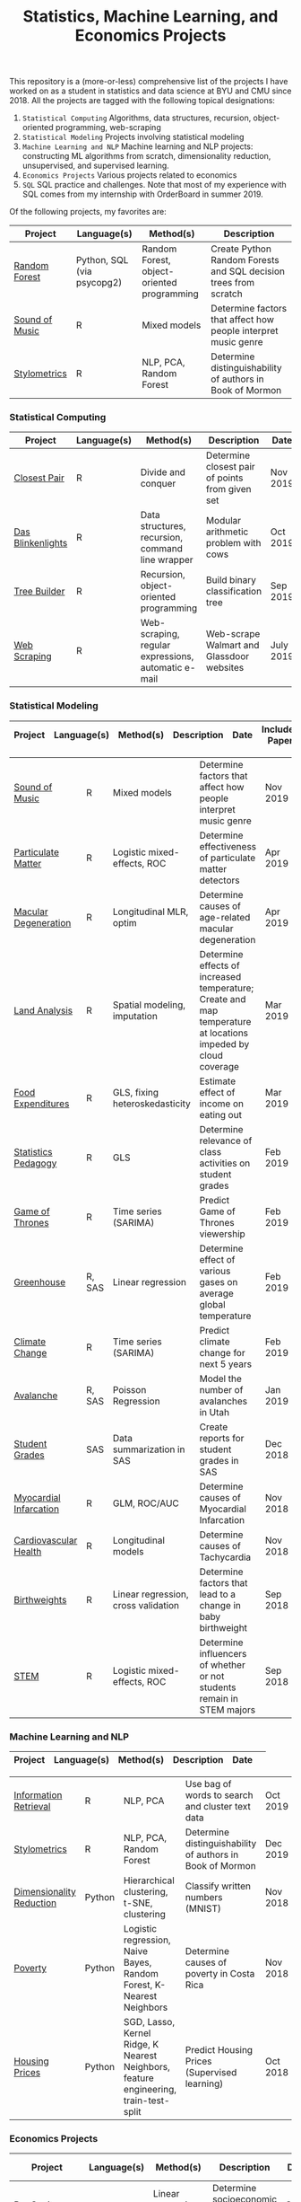 #+TITLE: Statistics, Machine Learning, and Economics Projects

This repository is a (more-or-less) comprehensive list of the projects I have worked on as a student in statistics and data science at BYU and CMU since 2018. All the projects are tagged with the following topical designations:

1.  =Statistical Computing= Algorithms, data structures, recursion, object-oriented programming, web-scraping
2. =Statistical Modeling= Projects involving statistical modeling
3. =Machine Learning and NLP= Machine learning and NLP projects: constructing ML algorithms from scratch, dimensionality reduction, unsupervised, and supervised learning.
4. =Economics Projects= Various projects related to economics
5. =SQL= SQL practice and challenges. Note that most of my experience with SQL comes from my internship with OrderBoard in summer 2019.

Of the following projects, my favorites are:
    | Project | Language(s) | Method(s) | Description   |
    |------------+--------+---------------------------------------------|
    | [[https://github.com/mpudil/random-forest][Random Forest]] |  Python, SQL (via psycopg2) | Random Forest, object-oriented programming | Create Python Random Forests and SQL decision trees from scratch 
    | [[file:sound-of-music][Sound of Music]]  |  R | Mixed models| Determine factors that affect how people interpret music genre | 
    | [[file:Stylometrics][Stylometrics]] |  R | NLP, PCA, Random Forest | Determine distinguishability of authors in Book of Mormon |
    


*** Statistical Computing

    | Project | Language(s) | Method(s) | Description   | Date |
    |------------+--------+---------------------------------------------|
    | [[file:closest-pair][Closest Pair]]   |  R | Divide and conquer | Determine closest pair of points from given set | Nov 2019
    | [[file:das-blinkenlights][Das Blinkenlights]]   |  R | Data structures, recursion, command line wrapper | Modular arithmetic problem with cows | Oct 2019 
    | [[file:tree-builder][Tree Builder]]      |   R | Recursion, object-oriented programming| Build binary classification tree | Sep 2019 |
    | [[file:web-scraping][Web Scraping]]      |   R |Web-scraping, regular expressions, automatic e-mail| Web-scrape Walmart and Glassdoor websites | July 2019 |

*** Statistical Modeling

    | Project | Language(s) | Method(s) | Description   | Date | Includes Paper
    |------------------+--------+-------------------------------------------------------|
    
    | [[file:sound-of-music][Sound of Music]]  |  R | Mixed models| Determine factors that affect how people interpret music genre | Nov 2019  | Yes
    | [[file:particulate-matter][Particulate Matter]] | R | Logistic mixed-effects, ROC | Determine effectiveness of particulate matter detectors | Apr 2019 | Yes |
    | [[file:armd_analysis.R][Macular Degeneration]]  |  R | Longitudinal MLR, optim | Determine causes of age-related macular degeneration | Apr 2019 | |
    | [[file:Land_Analysis.R][Land Analysis]]  |  R | Spatial modeling, imputation | Determine effects of increased temperature; Create and map temperature at locations impeded by cloud coverage | Mar 2019 | |
    | [[file:FoodExpenditures.R][Food Expenditures]]  |  R | GLS, fixing heteroskedasticity| Estimate effect of income on eating out | Mar 2019 | |
    | [[file:Statistics-Pedagogy][Statistics Pedagogy]]  |  R | GLS | Determine relevance of class activities on student grades | Feb 2019 | Yes |
    | [[file:GOT.R][Game of Thrones]]  |  R | Time series (SARIMA) | Predict Game of Thrones viewership | Feb 2019 | |
    | [[file:Greenhouse][Greenhouse]] |  R, SAS | Linear regression | Determine effect of various gases on average global temperature | Feb 2019 |  |
    | [[file:Climate_Analysis.R][Climate Change]]  |  R | Time series (SARIMA)| Predict climate change for next 5 years | Feb 2019 | |
    | [[file:Avalanche][Avalanche]]  |  R, SAS | Poisson Regression | Model the number of avalanches in Utah | Jan 2019| |
    | [[file:Grades.sas][Student Grades]]  |  SAS | Data summarization in SAS| Create reports for student grades in SAS | Dec 2018 | |
    | [[file:heart_disease.R][Myocardial Infarcation]]  |  R | GLM, ROC/AUC| Determine causes of Myocardial Infarcation | Nov 2018 | |
    | [[file:Cardio.R][Cardiovascular Health]]  |  R | Longitudinal models| Determine causes of Tachycardia | Nov 2018 | |
    | [[file:Birthweight_Analysis.R][Birthweights]]  |  R | Linear regression, cross validation | Determine factors that lead to a change in baby birthweight| Sep 2018 | |
    | [[file:STEM.R][STEM]] | R | Logistic mixed-effects, ROC | Determine influencers of whether or not students remain in STEM majors | Sep 2018 | |
    
   
    

*** Machine Learning and NLP

    | Project | Language(s) | Method(s) | Description   | Date | 
    |-------------------+--------+-------------------------------------------------------------|

    | [[file:information-retrieval-bow][Information Retrieval]] |  R | NLP, PCA| Use bag of words to search and cluster text data | Oct 2019 |
    | [[file:Stylometrics][Stylometrics]] |  R | NLP, PCA, Random Forest | Determine distinguishability of authors in Book of Mormon | Dec 2019
    | [[file:machine-learning/Dimensionality_Reduction.py][Dimensionality Reduction]]  |  Python | Hierarchical clustering, t-SNE, clustering| Classify written numbers (MNIST) | Nov 2018
    | [[file:machine-learning/Costa_Rica_Poverty.py][Poverty]] |  Python | Logistic regression, Naive Bayes, Random Forest, K-Nearest Neighbors | Determine causes of poverty in Costa Rica | Nov 2018
    | [[file:machine-learning/HousingPrices.py][Housing Prices]]  |  Python | SGD, Lasso, Kernel Ridge, K Nearest Neighbors, feature engineering, train-test-split| Predict Housing Prices (Supervised learning) | Oct 2018



*** Economics Projects

    | Project | Language(s) | Method(s) | Description   | Date | Includes Paper 
    |---------------------+--------+-----------------------------------------------------------------------|
    | [[file:socioeconomics][Per Capita Income]]  |  R | Linear regression, feature engineering | Determine socioeconomic factors that affect per-capita income  |  Sep 2019 | Yes 
    | [[file:homeschooling][Cost of Homeschooling]]  |  Stata | Logistic regression, fixed effects | Determine effect of maternal education on odds of child being homeschooled (working paper) | Apr 2018  | Yes |
    | [[file:Violence_in_the_Household.pdf][Crime and Divorce]]  |  Stata| Linear regression, fixed effects | Explore differences in the divorce and crime rate in the U.S. and U.K. (working paper) | July 2017  | Yes (paper only) |


   
*** SQL

    | Project                | Description (all in SQL)          |  Date   |
    |---------------------------+--------+--------------------------------------------------------------------|
    | [[file:dealing-with-CRUD][CRUD]]  |  Create, Read, Update, and Delete ("CRUD") in SQL |  Oct 2019
    | [[file:sfn][Science Forums Querying]]  |  Perform calculations and work with data from ScienceForums.net in SQL |   Nov 2019
    
    
